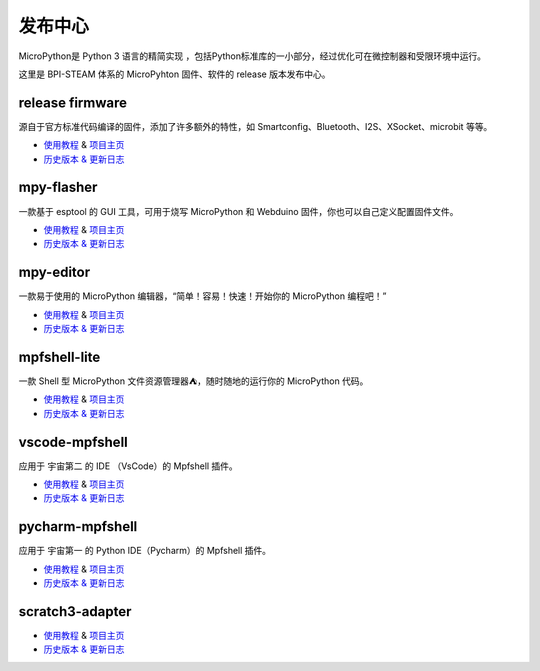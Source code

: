 
发布中心
=====================================================

MicroPython是 Python 3 语言的精简实现 ，包括Python标准库的一小部分，经过优化可在微控制器和受限环境中运行。

这里是 BPI-STEAM 体系的 MicroPyhton 固件、软件的 release 版本发布中心。

release firmware
---------------------------

源自于官方标准代码编译的固件，添加了许多额外的特性，如 Smartconfig、Bluetooth、I2S、XSocket、microbit 等等。

- `使用教程 <https://github.com/BPI-STEAM/BPI-BIT-MicroPython>`_ & `项目主页 <https://github.com/BPI-STEAM/micropython>`_
- `历史版本 & 更新日志 <https://github.com/BPI-STEAM/BPI-BIT-MicroPython/releases>`_

.. image:: images/github-firmware.png

mpy-flasher
---------------------------

一款基于 esptool 的 GUI 工具，可用于烧写 MicroPython 和 Webduino 固件，你也可以自己定义配置固件文件。

- `使用教程 <https://github.com/BPI-STEAM/mpy-flasher>`_ & `项目主页 <https://github.com/BPI-STEAM/mpy-flasher>`_
- `历史版本 & 更新日志 <https://github.com/BPI-STEAM/mpy-flasher/releases>`_

.. image:: images/github-mpy-flasher.png

mpy-editor
---------------------------

一款易于使用的 MicroPython 编辑器，“简单！容易！快速！开始你的 MicroPython 编程吧！”

- `使用教程 <https://github.com/BPI-STEAM/mpy-editor>`_ & `项目主页 <https://github.com/BPI-STEAM/mpy-editor>`_
- `历史版本 & 更新日志 <https://github.com/BPI-STEAM/mpy-editor/releases>`_

.. image:: images/github-mpy-editor.png

mpfshell-lite
---------------------------

一款 Shell 型 MicroPython 文件资源管理器⛺，随时随地的运行你的 MicroPython 代码。

- `使用教程 <https://github.com/BPI-STEAM/mpfshell-lite>`_ & `项目主页 <https://github.com/BPI-STEAM/mpfshell-lite>`_
- `历史版本 & 更新日志 <https://github.com/BPI-STEAM/mpfshell-lite/releases>`_

.. image:: images/github-mpfshell-lite.png

vscode-mpfshell
---------------------------

应用于 宇宙第二 的 IDE （VsCode）的 Mpfshell 插件。

- `使用教程 <https://marketplace.visualstudio.com/items?itemName=junhuanchen.mpfshell>`_ & `项目主页 <https://github.com/junhuanchen/vscode-mpfshell>`_
- `历史版本 & 更新日志 <https://marketplace.visualstudio.com/items/junhuanchen.mpfshell/changelog>`_

.. image:: images/github-vscode-mpfshell.png

pycharm-mpfshell
---------------------------

应用于 宇宙第一 的 Python IDE（Pycharm）的 Mpfshell 插件。

- `使用教程 <https://github.com/junhuanchen/intellij-micropython>`_ & `项目主页 <https://github.com/junhuanchen/intellij-micropython>`_
- `历史版本 & 更新日志 <https://github.com/junhuanchen/intellij-micropython/releases>`_

.. image:: images/github-intellij-mpfshell.png

scratch3-adapter
---------------------------

- `使用教程 <http://adapter.codelab.club/user_guide/usage/>`_ & `项目主页 <https://github.com/Scratch3Lab/codelab_adapter_extensions>`_
- `历史版本 & 更新日志 <http://adapter.codelab.club/changelog/>`_

.. image:: images/github-adapter-scratch.png
